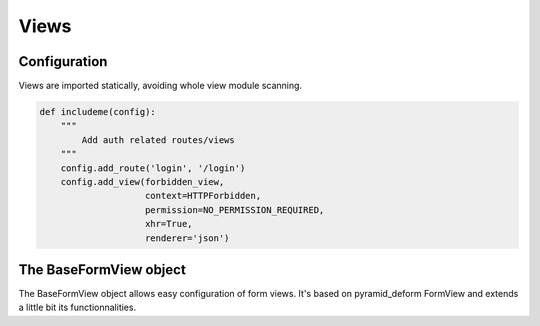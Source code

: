 Views
=====

Configuration
-------------

Views are imported statically, avoiding whole view module scanning.

.. code-block:: python

    def includeme(config):
        """
            Add auth related routes/views
        """
        config.add_route('login', '/login')
        config.add_view(forbidden_view,
                        context=HTTPForbidden,
                        permission=NO_PERMISSION_REQUIRED,
                        xhr=True,
                        renderer='json')

The BaseFormView object
-----------------------

The BaseFormView object allows easy configuration of form views.
It's based on pyramid_deform FormView and extends a little bit its
functionnalities.

